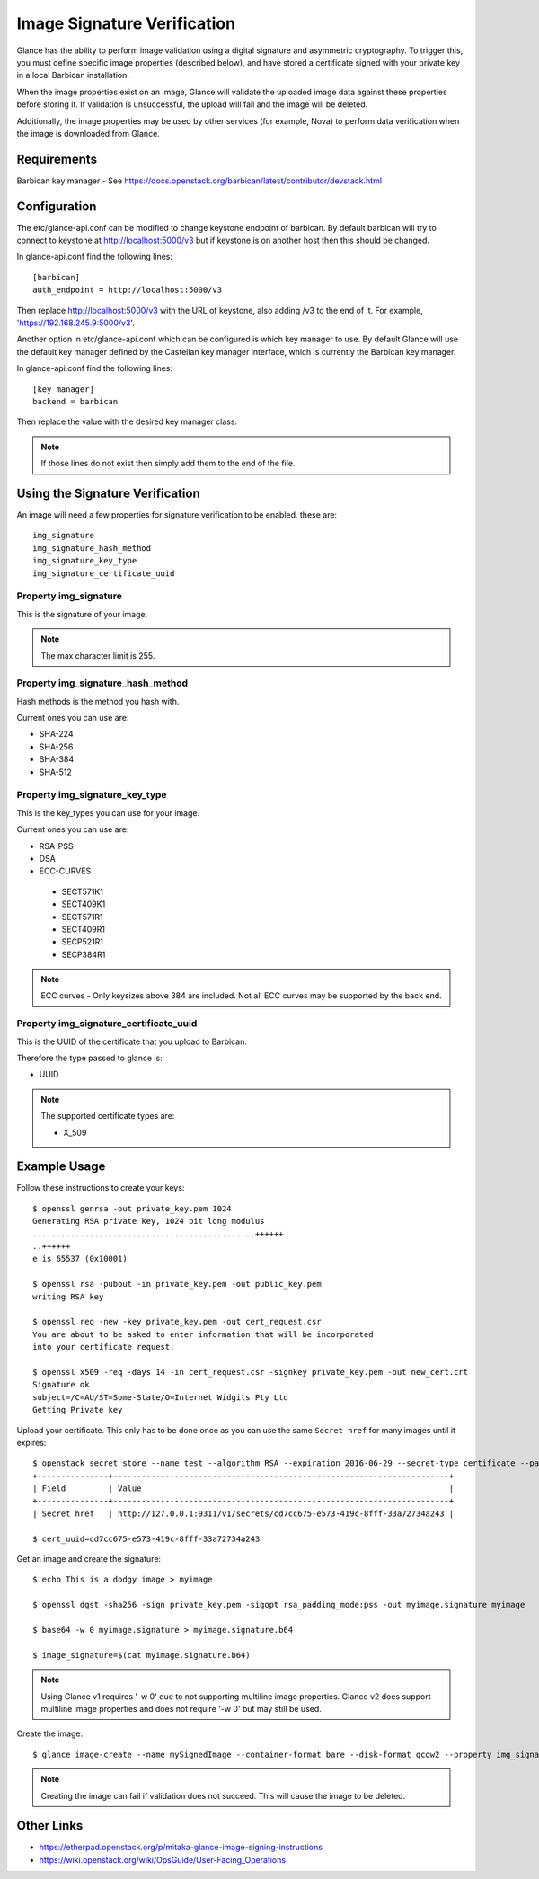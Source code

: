 ..
      Copyright 2016 OpenStack Foundation
      All Rights Reserved.

      Licensed under the Apache License, Version 2.0 (the "License"); you may
      not use this file except in compliance with the License. You may obtain
      a copy of the License at

          http://www.apache.org/licenses/LICENSE-2.0

      Unless required by applicable law or agreed to in writing, software
      distributed under the License is distributed on an "AS IS" BASIS, WITHOUT
      WARRANTIES OR CONDITIONS OF ANY KIND, either express or implied. See the
      License for the specific language governing permissions and limitations
      under the License.

Image Signature Verification
=============================

Glance has the ability to perform image validation using a digital
signature and asymmetric cryptography.  To trigger this, you must define
specific image properties (described below), and have stored a
certificate signed with your private key in a local Barbican installation.

When the image properties exist on an image, Glance will validate
the uploaded image data against these properties before storing it.
If validation is unsuccessful, the upload will fail and the image will
be deleted.

Additionally, the image properties may be used by other services (for
example, Nova) to perform data verification when the image is downloaded
from Glance.

Requirements
------------
Barbican key manager - See https://docs.openstack.org/barbican/latest/contributor/devstack.html

Configuration
-------------
The etc/glance-api.conf can be modified to change keystone endpoint of
barbican. By default barbican will try to connect to keystone at
http://localhost:5000/v3 but if keystone is on another host then this
should be changed.

In glance-api.conf find the following lines::

  [barbican]
  auth_endpoint = http://localhost:5000/v3

Then replace http://localhost:5000/v3 with the URL of keystone, also adding /v3
to the end of it. For example, 'https://192.168.245.9:5000/v3'.


Another option in etc/glance-api.conf which can be configured is which key manager
to use. By default Glance will use the default key manager defined by the Castellan
key manager interface, which is currently the Barbican key manager.

In glance-api.conf find the following lines::

  [key_manager]
  backend = barbican

Then replace the value with the desired key manager class.

.. note:: If those lines do not exist then simply add them to the end of the file.

Using the Signature Verification
--------------------------------

An image will need a few properties for signature verification to be enabled,
these are::

  img_signature
  img_signature_hash_method
  img_signature_key_type
  img_signature_certificate_uuid

Property img_signature
~~~~~~~~~~~~~~~~~~~~~~
This is the signature of your image.

.. note:: The max character limit is 255.

Property img_signature_hash_method
~~~~~~~~~~~~~~~~~~~~~~~~~~~~~~~~~~
Hash methods is the method you hash with.

Current ones you can use are:

* SHA-224
* SHA-256
* SHA-384
* SHA-512

Property img_signature_key_type
~~~~~~~~~~~~~~~~~~~~~~~~~~~~~~~
This is the key_types you can use for your image.

Current ones you can use are:

* RSA-PSS
* DSA
* ECC-CURVES

 * SECT571K1
 * SECT409K1
 * SECT571R1
 * SECT409R1
 * SECP521R1
 * SECP384R1

.. Note:: ECC curves - Only keysizes above 384 are included.
          Not all ECC curves may be supported by the back end.

Property img_signature_certificate_uuid
~~~~~~~~~~~~~~~~~~~~~~~~~~~~~~~~~~~~~~~
This is the UUID of the certificate that you upload to Barbican.

Therefore the type passed to glance is:

* UUID

.. Note:: The supported certificate types are:

          * X_509

Example Usage
-------------

Follow these instructions to create your keys::

  $ openssl genrsa -out private_key.pem 1024
  Generating RSA private key, 1024 bit long modulus
  ...............................................++++++
  ..++++++
  e is 65537 (0x10001)

  $ openssl rsa -pubout -in private_key.pem -out public_key.pem
  writing RSA key

  $ openssl req -new -key private_key.pem -out cert_request.csr
  You are about to be asked to enter information that will be incorporated
  into your certificate request.

  $ openssl x509 -req -days 14 -in cert_request.csr -signkey private_key.pem -out new_cert.crt
  Signature ok
  subject=/C=AU/ST=Some-State/O=Internet Widgits Pty Ltd
  Getting Private key

Upload your certificate. This only has to be done once as you can use
the same ``Secret href`` for many images until it expires::

  $ openstack secret store --name test --algorithm RSA --expiration 2016-06-29 --secret-type certificate --payload-content-type "application/octet-stream" --payload-content-encoding base64 --payload "$(base64 new_cert.crt)"
  +---------------+-----------------------------------------------------------------------+
  | Field         | Value                                                                 |
  +---------------+-----------------------------------------------------------------------+
  | Secret href   | http://127.0.0.1:9311/v1/secrets/cd7cc675-e573-419c-8fff-33a72734a243 |

  $ cert_uuid=cd7cc675-e573-419c-8fff-33a72734a243

Get an image and create the signature::

  $ echo This is a dodgy image > myimage

  $ openssl dgst -sha256 -sign private_key.pem -sigopt rsa_padding_mode:pss -out myimage.signature myimage

  $ base64 -w 0 myimage.signature > myimage.signature.b64

  $ image_signature=$(cat myimage.signature.b64)

.. note:: Using Glance v1 requires '-w 0' due to not supporting multiline image properties.
          Glance v2 does support multiline image properties and does not require '-w 0' but may still be used.

Create the image::

  $ glance image-create --name mySignedImage --container-format bare --disk-format qcow2 --property img_signature="$image_signature" --property img_signature_certificate_uuid="$cert_uuid" --property img_signature_hash_method='SHA-256' --property img_signature_key_type='RSA-PSS' < myimage

.. note:: Creating the image can fail if validation does not succeed.
          This will cause the image to be deleted.

Other Links
-----------
* https://etherpad.openstack.org/p/mitaka-glance-image-signing-instructions
* https://wiki.openstack.org/wiki/OpsGuide/User-Facing_Operations
